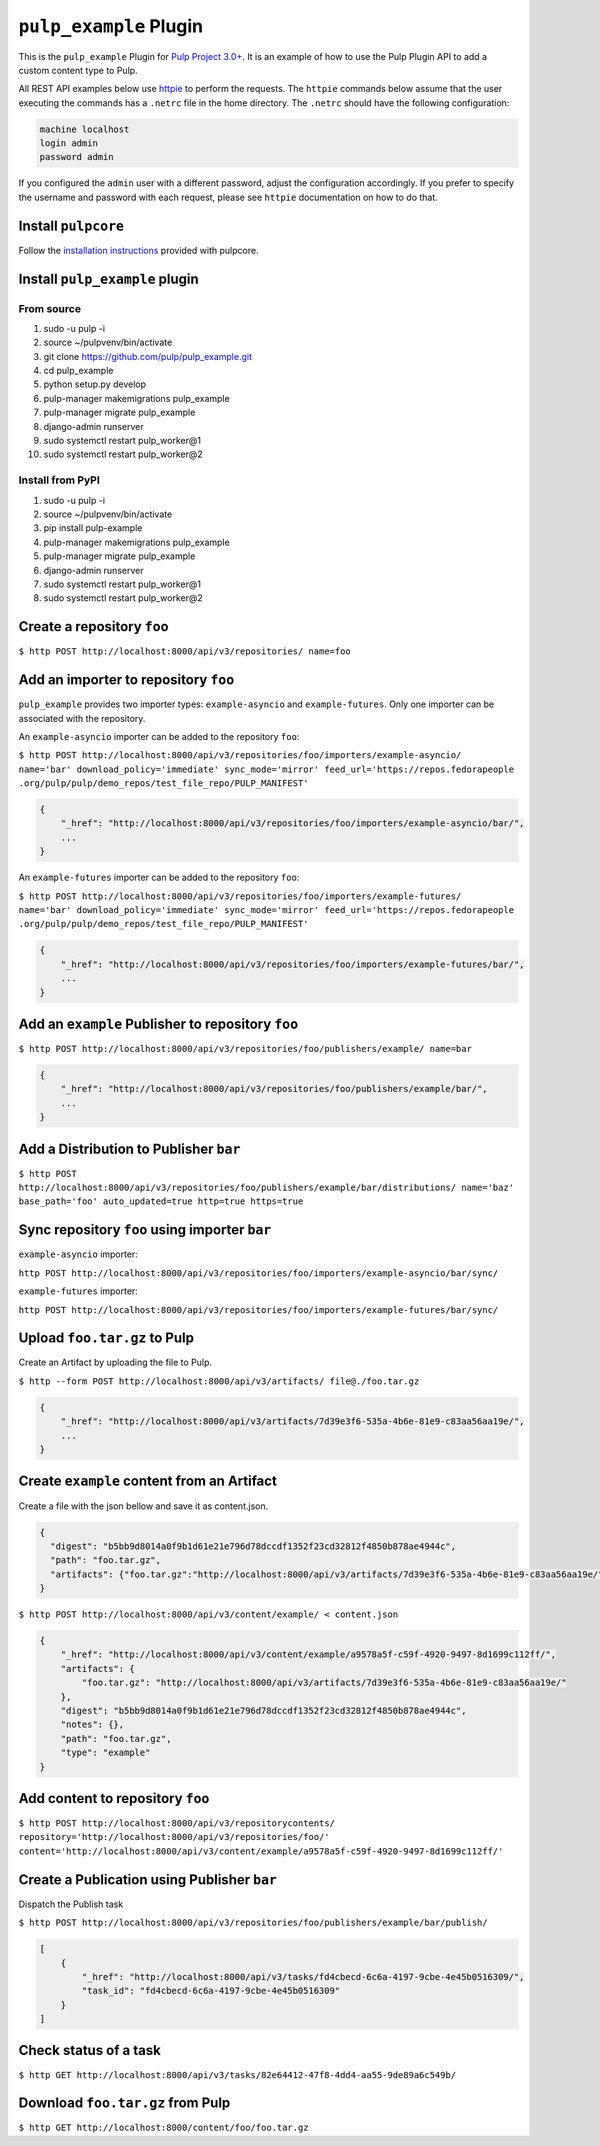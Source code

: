 ``pulp_example`` Plugin
=======================

This is the ``pulp_example`` Plugin for `Pulp Project
3.0+ <https://pypi.python.org/pypi/pulpcore/>`__. It is an example of
how to use the Pulp Plugin API to add a custom content type to Pulp.

All REST API examples below use `httpie <https://httpie.org/doc>`__ to perform the requests. The
``httpie`` commands below assume that the user executing the commands has a ``.netrc`` file in
the home directory. The ``.netrc`` should have the following configuration:

.. code-block::

    machine localhost
    login admin
    password admin

If you configured the ``admin`` user with a different password, adjust the configuration
accordingly. If you prefer to specify the username and password with each request, please see
``httpie`` documentation on how to do that.

Install ``pulpcore``
--------------------

Follow the `installation
instructions <https://docs.pulpproject.org/en/3.0/nightly/installation/instructions.html>`__
provided with pulpcore.

Install ``pulp_example`` plugin
-------------------------------

From source
~~~~~~~~~~~

1)  sudo -u pulp -i
2)  source ~/pulpvenv/bin/activate
3)  git clone https://github.com/pulp/pulp\_example.git
4)  cd pulp\_example
5)  python setup.py develop
6)  pulp-manager makemigrations pulp\_example
7)  pulp-manager migrate pulp\_example
8)  django-admin runserver
9)  sudo systemctl restart pulp\_worker@1
10) sudo systemctl restart pulp\_worker@2

Install from PyPI
~~~~~~~~~~~~~~~~~

1) sudo -u pulp -i
2) source ~/pulpvenv/bin/activate
3) pip install pulp-example
4) pulp-manager makemigrations pulp\_example
5) pulp-manager migrate pulp\_example
6) django-admin runserver
7) sudo systemctl restart pulp\_worker@1
8) sudo systemctl restart pulp\_worker@2

Create a repository ``foo``
---------------------------

``$ http POST http://localhost:8000/api/v3/repositories/ name=foo``

Add an importer to repository ``foo``
-------------------------------------

``pulp_example`` provides two importer types: ``example-asyncio`` and
``example-futures``. Only one importer can be associated with the
repository.

An ``example-asyncio`` importer can be added to the repository ``foo``:

``$ http POST http://localhost:8000/api/v3/repositories/foo/importers/example-asyncio/ name='bar' download_policy='immediate' sync_mode='mirror' feed_url='https://repos.fedorapeople .org/pulp/pulp/demo_repos/test_file_repo/PULP_MANIFEST'``

.. code:: json

    {
        "_href": "http://localhost:8000/api/v3/repositories/foo/importers/example-asyncio/bar/",
        ...
    }

An ``example-futures`` importer can be added to the repository ``foo``:

``$ http POST http://localhost:8000/api/v3/repositories/foo/importers/example-futures/ name='bar' download_policy='immediate' sync_mode='mirror' feed_url='https://repos.fedorapeople .org/pulp/pulp/demo_repos/test_file_repo/PULP_MANIFEST'``

.. code:: json

    {
        "_href": "http://localhost:8000/api/v3/repositories/foo/importers/example-futures/bar/",
        ...
    }

Add an ``example`` Publisher to repository ``foo``
--------------------------------------------------

``$ http POST http://localhost:8000/api/v3/repositories/foo/publishers/example/ name=bar``

.. code:: json

    {
        "_href": "http://localhost:8000/api/v3/repositories/foo/publishers/example/bar/",
        ...
    }

Add a Distribution to Publisher ``bar``
---------------------------------------

``$ http POST http://localhost:8000/api/v3/repositories/foo/publishers/example/bar/distributions/ name='baz' base_path='foo' auto_updated=true http=true https=true``

Sync repository ``foo`` using importer ``bar``
----------------------------------------------

``example-asyncio`` importer:

``http POST http://localhost:8000/api/v3/repositories/foo/importers/example-asyncio/bar/sync/``

``example-futures`` importer:

``http POST http://localhost:8000/api/v3/repositories/foo/importers/example-futures/bar/sync/``

Upload ``foo.tar.gz`` to Pulp
-----------------------------

Create an Artifact by uploading the file to Pulp.

``$ http --form POST http://localhost:8000/api/v3/artifacts/ file@./foo.tar.gz``

.. code:: json

    {
        "_href": "http://localhost:8000/api/v3/artifacts/7d39e3f6-535a-4b6e-81e9-c83aa56aa19e/",
        ...
    }

Create ``example`` content from an Artifact
-------------------------------------------

Create a file with the json bellow and save it as content.json.

.. code:: json

    {
      "digest": "b5bb9d8014a0f9b1d61e21e796d78dccdf1352f23cd32812f4850b878ae4944c",
      "path": "foo.tar.gz",
      "artifacts": {"foo.tar.gz":"http://localhost:8000/api/v3/artifacts/7d39e3f6-535a-4b6e-81e9-c83aa56aa19e/"}
    }

``$ http POST http://localhost:8000/api/v3/content/example/ < content.json``

.. code:: json

    {
        "_href": "http://localhost:8000/api/v3/content/example/a9578a5f-c59f-4920-9497-8d1699c112ff/",
        "artifacts": {
            "foo.tar.gz": "http://localhost:8000/api/v3/artifacts/7d39e3f6-535a-4b6e-81e9-c83aa56aa19e/"
        },
        "digest": "b5bb9d8014a0f9b1d61e21e796d78dccdf1352f23cd32812f4850b878ae4944c",
        "notes": {},
        "path": "foo.tar.gz",
        "type": "example"
    }

Add content to repository ``foo``
---------------------------------

``$ http POST http://localhost:8000/api/v3/repositorycontents/ repository='http://localhost:8000/api/v3/repositories/foo/' content='http://localhost:8000/api/v3/content/example/a9578a5f-c59f-4920-9497-8d1699c112ff/'``

Create a Publication using Publisher ``bar``
--------------------------------------------

Dispatch the Publish task

``$ http POST http://localhost:8000/api/v3/repositories/foo/publishers/example/bar/publish/``

.. code:: json

    [
        {
            "_href": "http://localhost:8000/api/v3/tasks/fd4cbecd-6c6a-4197-9cbe-4e45b0516309/",
            "task_id": "fd4cbecd-6c6a-4197-9cbe-4e45b0516309"
        }
    ]

Check status of a task
----------------------

``$ http GET http://localhost:8000/api/v3/tasks/82e64412-47f8-4dd4-aa55-9de89a6c549b/``

Download ``foo.tar.gz`` from Pulp
---------------------------------

``$ http GET http://localhost:8000/content/foo/foo.tar.gz``
